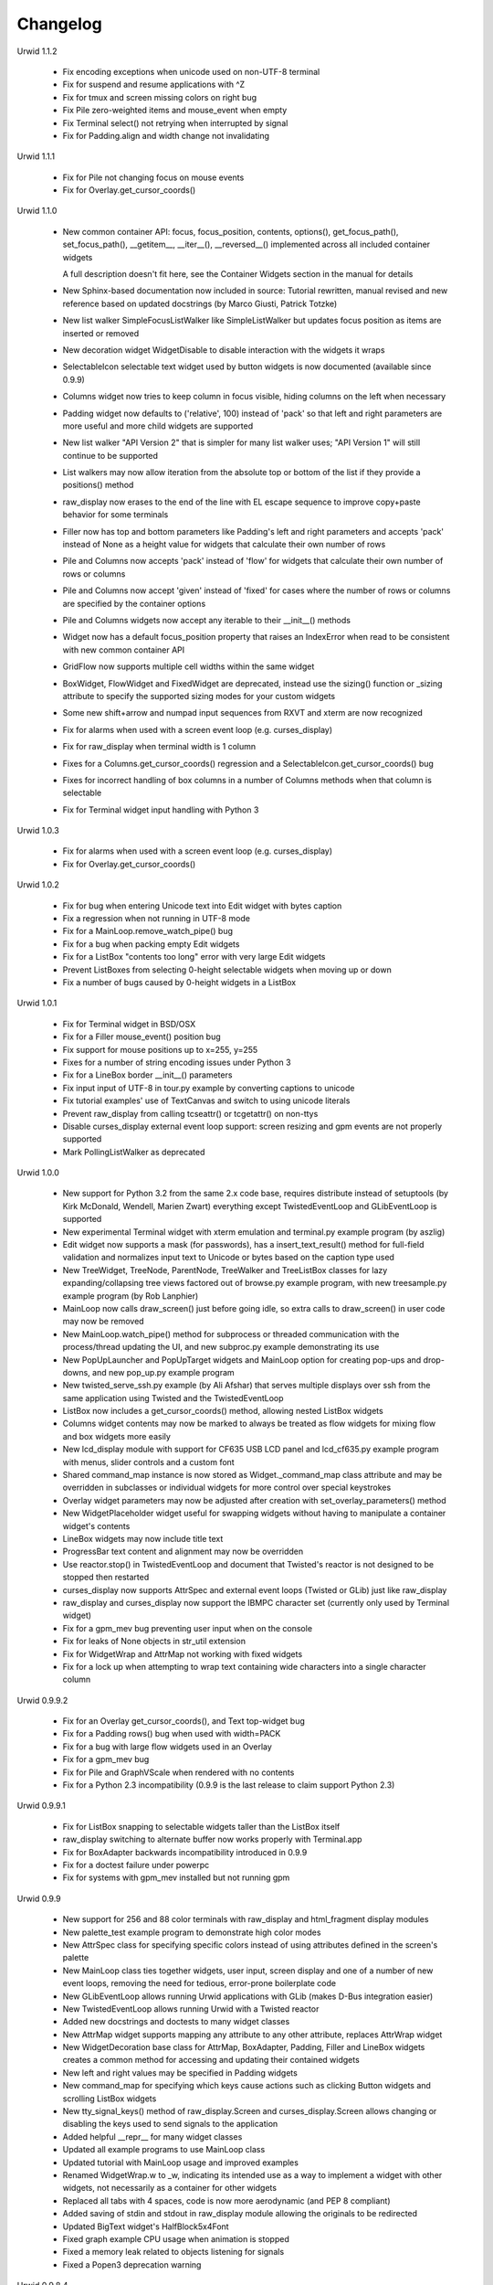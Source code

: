 
Changelog
---------

Urwid 1.1.2

    * Fix encoding exceptions when unicode used on non-UTF-8 terminal

    * Fix for suspend and resume applications with ^Z

    * Fix for tmux and screen missing colors on right bug

    * Fix Pile zero-weighted items and mouse_event when empty

    * Fix Terminal select() not retrying when interrupted by signal

    * Fix for Padding.align and width change not invalidating


Urwid 1.1.1

    * Fix for Pile not changing focus on mouse events

    * Fix for Overlay.get_cursor_coords()


Urwid 1.1.0

    * New common container API: focus, focus_position, contents,
      options(), get_focus_path(), set_focus_path(), __getitem__,
      __iter__(), __reversed__() implemented across all included
      container widgets

      A full description doesn't fit here, see the Container Widgets
      section in the manual for details

    * New Sphinx-based documentation now included in source:
      Tutorial rewritten, manual revised and new reference based
      on updated docstrings (by Marco Giusti, Patrick Totzke)

    * New list walker SimpleFocusListWalker like SimpleListWalker but
      updates focus position as items are inserted or removed

    * New decoration widget WidgetDisable to disable interaction
      with the widgets it wraps

    * SelectableIcon selectable text widget used by button widgets is
      now documented (available since 0.9.9)

    * Columns widget now tries to keep column in focus visible, hiding
      columns on the left when necessary

    * Padding widget now defaults to ('relative', 100) instead of
      'pack' so that left and right parameters are more useful and more
      child widgets are supported

    * New list walker "API Version 2" that is simpler for many list
      walker uses; "API Version 1" will still continue to be supported

    * List walkers may now allow iteration from the absolute top or
      bottom of the list if they provide a positions() method

    * raw_display now erases to the end of the line with EL escape
      sequence to improve copy+paste behavior for some terminals

    * Filler now has top and bottom parameters like Padding's left and
      right parameters and accepts 'pack' instead of None as a height
      value for widgets that calculate their own number of rows

    * Pile and Columns now accepts 'pack' instead of 'flow' for widgets
      that calculate their own number of rows or columns

    * Pile and Columns now accept 'given' instead of 'fixed' for
      cases where the number of rows or columns are specified by the
      container options

    * Pile and Columns widgets now accept any iterable to their
      __init__() methods

    * Widget now has a default focus_position property that raises
      an IndexError when read to be consistent with new common container
      API

    * GridFlow now supports multiple cell widths within the same widget

    * BoxWidget, FlowWidget and FixedWidget are deprecated, instead
      use the sizing() function or _sizing attribute to specify the
      supported sizing modes for your custom widgets

    * Some new shift+arrow and numpad input sequences from RXVT and
      xterm are now recognized

    * Fix for alarms when used with a screen event loop (e.g.
      curses_display)

    * Fix for raw_display when terminal width is 1 column

    * Fixes for a Columns.get_cursor_coords() regression and a
      SelectableIcon.get_cursor_coords() bug

    * Fixes for incorrect handling of box columns in a number of
      Columns methods when that column is selectable

    * Fix for Terminal widget input handling with Python 3


Urwid 1.0.3

    * Fix for alarms when used with a screen event loop (e.g.
      curses_display)

    * Fix for Overlay.get_cursor_coords()


Urwid 1.0.2

    * Fix for bug when entering Unicode text into Edit widget with
      bytes caption

    * Fix a regression when not running in UTF-8 mode

    * Fix for a MainLoop.remove_watch_pipe() bug

    * Fix for a bug when packing empty Edit widgets

    * Fix for a ListBox "contents too long" error with very large
      Edit widgets

    * Prevent ListBoxes from selecting 0-height selectable widgets
      when moving up or down

    * Fix a number of bugs caused by 0-height widgets in a ListBox


Urwid 1.0.1

    * Fix for Terminal widget in BSD/OSX

    * Fix for a Filler mouse_event() position bug

    * Fix support for mouse positions up to x=255, y=255

    * Fixes for a number of string encoding issues under Python 3

    * Fix for a LineBox border __init__() parameters

    * Fix input input of UTF-8 in tour.py example by converting captions
      to unicode

    * Fix tutorial examples' use of TextCanvas and switch to using
      unicode literals

    * Prevent raw_display from calling tcseattr() or tcgetattr() on
      non-ttys

    * Disable curses_display external event loop support: screen resizing
      and gpm events are not properly supported

    * Mark PollingListWalker as deprecated


Urwid 1.0.0

    * New support for Python 3.2 from the same 2.x code base,
      requires distribute instead of setuptools (by Kirk McDonald,
      Wendell, Marien Zwart) everything except TwistedEventLoop and
      GLibEventLoop is supported

    * New experimental Terminal widget with xterm emulation and
      terminal.py example program (by aszlig)

    * Edit widget now supports a mask (for passwords), has a
      insert_text_result() method for full-field validation and
      normalizes input text to Unicode or bytes based on the caption
      type used

    * New TreeWidget, TreeNode, ParentNode, TreeWalker
      and TreeListBox classes for lazy expanding/collapsing tree
      views factored out of browse.py example program, with new
      treesample.py example program (by Rob Lanphier)

    * MainLoop now calls draw_screen() just before going idle, so extra
      calls to draw_screen() in user code may now be removed

    * New MainLoop.watch_pipe() method for subprocess or threaded
      communication with the process/thread updating the UI, and new
      subproc.py example demonstrating its use

    * New PopUpLauncher and PopUpTarget widgets and MainLoop option
      for creating pop-ups and drop-downs, and new pop_up.py example
      program

    * New twisted_serve_ssh.py example (by Ali Afshar) that serves
      multiple displays over ssh from the same application using
      Twisted and the TwistedEventLoop

    * ListBox now includes a get_cursor_coords() method, allowing
      nested ListBox widgets

    * Columns widget contents may now be marked to always be treated
      as flow widgets for mixing flow and box widgets more easily

    * New lcd_display module with support for CF635 USB LCD panel and
      lcd_cf635.py example program with menus, slider controls and a custom
      font

    * Shared command_map instance is now stored as Widget._command_map
      class attribute and may be overridden in subclasses or individual
      widgets for more control over special keystrokes

    * Overlay widget parameters may now be adjusted after creation with
      set_overlay_parameters() method

    * New WidgetPlaceholder widget useful for swapping widgets without
      having to manipulate a container widget's contents

    * LineBox widgets may now include title text

    * ProgressBar text content and alignment may now be overridden

    * Use reactor.stop() in TwistedEventLoop and document that Twisted's
      reactor is not designed to be stopped then restarted

    * curses_display now supports AttrSpec and external event loops
      (Twisted or GLib) just like raw_display

    * raw_display and curses_display now support the IBMPC character
      set (currently only used by Terminal widget)

    * Fix for a gpm_mev bug preventing user input when on the console

    * Fix for leaks of None objects in str_util extension

    * Fix for WidgetWrap and AttrMap not working with fixed widgets

    * Fix for a lock up when attempting to wrap text containing wide
      characters into a single character column


Urwid 0.9.9.2

    * Fix for an Overlay get_cursor_coords(), and Text top-widget bug

    * Fix for a Padding rows() bug when used with width=PACK

    * Fix for a bug with large flow widgets used in an Overlay

    * Fix for a gpm_mev bug

    * Fix for Pile and GraphVScale when rendered with no contents

    * Fix for a Python 2.3 incompatibility (0.9.9 is the last release
      to claim support Python 2.3)


Urwid 0.9.9.1

    * Fix for ListBox snapping to selectable widgets taller than the
      ListBox itself

    * raw_display switching to alternate buffer now works properly with 
      Terminal.app

    * Fix for BoxAdapter backwards incompatibility introduced in 0.9.9

    * Fix for a doctest failure under powerpc

    * Fix for systems with gpm_mev installed but not running gpm


Urwid 0.9.9

    * New support for 256 and 88 color terminals with raw_display
      and html_fragment display modules

    * New palette_test example program to demonstrate high color
      modes

    * New AttrSpec class for specifying specific colors instead of
      using attributes defined in the screen's palette

    * New MainLoop class ties together widgets, user input, screen
      display and one of a number of new event loops, removing the 
      need for tedious, error-prone boilerplate code

    * New GLibEventLoop allows running Urwid applications with GLib
      (makes D-Bus integration easier)

    * New TwistedEventLoop allows running Urwid with a Twisted reactor

    * Added new docstrings and doctests to many widget classes

    * New AttrMap widget supports mapping any attribute to any other
      attribute, replaces AttrWrap widget

    * New WidgetDecoration base class for AttrMap, BoxAdapter, Padding,
      Filler and LineBox widgets creates a common method for accessing 
      and updating their contained widgets

    * New left and right values may be specified in Padding widgets 

    * New command_map for specifying which keys cause actions such as
      clicking Button widgets and scrolling ListBox widgets

    * New tty_signal_keys() method of raw_display.Screen and
      curses_display.Screen allows changing or disabling the keys used
      to send signals to the application

    * Added helpful __repr__ for many widget classes

    * Updated all example programs to use MainLoop class

    * Updated tutorial with MainLoop usage and improved examples
    
    * Renamed WidgetWrap.w to _w, indicating its intended use as a way
      to implement a widget with other widgets, not necessarily as
      a container for other widgets

    * Replaced all tabs with 4 spaces, code is now more aerodynamic
      (and PEP 8 compliant)

    * Added saving of stdin and stdout in raw_display module allowing
      the originals to be redirected

    * Updated BigText widget's HalfBlock5x4Font

    * Fixed graph example CPU usage when animation is stopped

    * Fixed a memory leak related to objects listening for signals

    * Fixed a Popen3 deprecation warning


Urwid 0.9.8.4

    * Fixed incompatibilities with Python 2.6 (by Friedrich Weber)

    * Fixed a SimpleListWalker with emptied list bug (found by Walter 
      Mundt)
    
    * Fixed a curses_display stop()/start() bug (found by Christian 
      Scharkus)

    * Fixed an is_wide_character() segfault on bad input data bug
      (by Andrew Psaltis)
    
    * Fixed a CanvasCache with render() used in both a widget and its
      superclass bug (found by Andrew Psaltis)

    * Fixed a ListBox.ends_visible() on empty list bug (found by Marc 
      Hartstein)
    
    * Fixed a tutorial example bug (found by Kurtis D. Rader)

    * Fixed an Overlay.keypress() bug (found by Andreas Klöckner)

    * Fixed setuptools configuration (by Andreas Klöckner)


Urwid 0.9.8.3

    * Fixed a canvas cache memory leak affecting 0.9.8, 0.9.8.1 and 
      0.9.8.2 (found by John Goodfellow)

    * Fixed a canvas fill_attr() bug (found by Joern Koerner)


Urwid 0.9.8.2

    * Fixed incompatibilities with Python 2.3

    * Fixed Pile cursor pref_col bug, WidgetWrap rows caching bug, Button
      mouse_event with no callback bug, Filler body bug triggered by the
      tutorial and a LineBox lline parameter typo.


Urwid 0.9.8.1

    * Fixed a Filler render() bug, a raw_display start()/stop() bug and a
      number of problems triggered by very small terminal window sizes.


Urwid 0.9.8

    * Rendering is now significantly faster.

    * New Widget base class for all widgets. It includes automatic caching
      of rows() and render() methods. It also adds a new __super attribute
      for accessing methods in superclasses.

      Widgets must now call self._invalidate() to notify the cache when
      their content has changed.

      To disable caching in a widget set the class variable no_cache to a
      list that includes the string "render".

    * Canvas classes have been reorganized: Canvas has been renamed to
      TextCanvas and Canvas is now the base class for all canvases. New
      canvas classes include BlankCanvas, SolidCanvas and CompositeCanvas.

    * External event loops may now be used with the raw_display module. The
      new methods get_input_descriptors() and get_input_nonblocking()
      should be used instead of get_input() to allow input processing
      without blocking.

    * The Columns, Pile and ListBox widgets now choose their first
      selectable child widget as the focus widget by defaut.

    * New ListWalker base class for list walker classes.

    * New Signals class that will be used to improve the existing event
      callbacks. Currently it is used for ListWalker objects to notify
      their ListBox when their content has changed.

    * SimpleListWalker now behaves as a list and supports all list
      operations. This class now detects when changes are made to the list
      and notifies the ListBox object. New code should use this class to
      wrap lists of widgets before passing them to the ListBox 
      constructor.

    * New PollingListWalker class is now the default list walker that is
      used when passing a simple list to the ListBox constructor. This
      class is intended for backwards compatibility only. When this class
      is used the ListBox object is unable to cache its render() method.

    * The curses_display module can now draw in the lower-right corner of
      the screen.

    * All display modules now have start() and stop() methods that may be 
      used instead of calling run_wrapper().

    * The raw_display module now uses an alternate buffer so that the
      original screen can be restored on exit. The old behaviour is
      available by seting the alternate_buffer parameter of start() or
      run_wrapper() to False.

    * Many internal string processing functions have been rewritten in C to
      improve their performance.

    * Compatible with Python >= 2.2. Python 2.1 is no longer supported.


Urwid 0.9.7.2

    * Improved performance in UTF-8 mode when ASCII text is used.

    * Fixed a UTF-8 input bug.

    * Added a clear() function to the the display modules to force the
      screen to be repainted on the next draw_screen() call.


Urwid 0.9.7.1

    * Fixed bugs in Padding and Overlay widgets introduced in 0.9.7.


Urwid 0.9.7

    * Added initial support for fixed widgets - widgets that have a fixed
      size on screen. Fixed widgets expect a size parameter equal to ().
      Fixed widgets must implement the pack(..) function to return their
      size.

    * New BigText class that draws text with fonts made of grids of
      character cells. BigText is a fixed widget and doesn't do any
      alignment or wrapping. It is intended for banners and number readouts
      that need to stand out on the screen.

      Fonts: Thin3x3Font, Thin4x3Font, Thin6x6Font (full ascii)

      UTF-8 only fonts: HalfBlock5x4Font, HalfBlock6x5Font,
      HalfBlockHeavy6x5Font, HalfBlock7x7Font (full ascii)

      New function get_all_fonts() may be used to get a list of the
      available fonts.

    * New example program bigtext.py demonstrates use of BigText.

    * Padding class now has a clipping mode that pads or clips fixed
      widgets to make them behave as flow widgets.

    * Overlay class can now accept a fixed widget as the widget to display
      "on top".

    * New Canvas functions: pad_trim() and pad_trim_left_right().

    * Fixed a bug in Filler.get_cursor_coords() that causes a crash if the
      contained widget's get_cursor_coords() function returns None.

    * Fixed a bug in Text.pack() that caused an infinite loop when the text
      contained a newline. This function is not currently used by Urwid.

    * Edit.__init__() now calls set_edit_text() to initialize its text.

    * Overlay.calculate_padding_filler() and Padding.padding_values() now
      include focus parameters.


Urwid 0.9.6

    * Fixed Unicode conversion and locale issues when using Urwid with
      Python < 2.4. The graph.py example program should now work properly
      with older versions of Python.

    * The docgen_tutorial.py script can now write out the tutorial example
      programs as individual files.

    * Updated reference documentation table of contents to show which
      widgets are flow and/or box widgets.

    * Columns.set_focus(..) will now accept an integer or a widget as its
      parameter.

    * Added detection for rxvt's HOME and END escape sequences.

    * Added support for setuptools (improved distutils).


Urwid 0.9.5

    * Some Unicode characters are now converted to use the G1 alternate
      character set with DEC special and line drawing characters. These
      Unicode characters should now "just work" in almost all terminals and
      encodings.

      When Urwid is run with the UTF-8 encoding the characters are left as
      UTF-8 and not converted.

      The characters converted are:

      \u00A3 (£), \u00B0 (°), \u00B1 (±), \u00B7 (·), \u03C0 (π),
      \u2260 (≠), \u2264 (≤), \u2265 (≥), \u23ba (⎺), \u23bb (⎻),
      \u23bc (⎼), \u23bd (⎽), \u2500 (─), \u2502 (│), \u250c (┌),
      \u2510 (┐), \u2514 (└), \u2518 (┘), \u251c (├), \u2524 (┤),
      \u252c (┬), \u2534 (┴), \u253c (┼), \u2592 (▒), \u25c6 (◆)

    * New SolidFill class for filling an area with a single character.

    * New LineBox class for wrapping widgets in a box made of line- drawing
      characters. May be used as a box widget or a flow widget.

    * New example program graph.py demonstrates use of BarGraph, LineBox,
      ProgressBar and SolidFill.

    * Pile class may now be used as a box widget and contain a mix of box
      and flow widgets.

    * Columns class may now contain a mix of box and flow widgets. The box
      widgets will take their height from the maximum height of the flow
      widgets.

    * Improved the smoothness of resizing with raw_display module. The
      module will now try to stop updating the screen when a resize event
      occurs during the update.

    * The Edit and IntEdit classes now use their set_edit_text() and
      set_edit_pos() functions when handling keypresses, so those functions
      may be overridden to catch text modification.

    * The set_state() functions in the CheckBox and RadioButton classes now
      have a do_callback parameter that determines if the callback function
      registered will be called.

    * Fixed a newly introduced incompatibility with python < 2.3.

    * Fixed a missing symbol in curses_display when python is linked
      against libcurses.

    * Fixed mouse handling bugs in the Frame and Overlay classes.

    * Fixed a Padding bug when the left or right has no padding.


Urwid 0.9.4

    * Enabled mouse handling across the Urwid library.

      Added a new mouse_event() method to the Widget interface definition
      and to the following widgets: Edit, CheckBox, RadioButton, Button,
      GridFlow, Padding, Filler, Overlay, Frame, Pile, Columns, BoxAdapter
      and ListBox.

      Updated example programs browse.py, calc.py, dialog.py, edit.py and
      tour.py to support mouse input.

    * Released the files used to generate the reference and tutorial
      documentation: docgen_reference.py, docgen_tutorial.py and
      tmpl_tutorial.html. The "docgen" scripts write the documentation to
      stdout. docgen_tutorial.py requires the Templayer HTML templating
      library to run: http://excess.org/templayer/

    * Improved Widget and List Walker interface documentation.

    * Fixed a bug in the handling of invalid UTF-8 data. All invalid
      characters are now replaced with '?' characters when displayed.


Urwid 0.9.3

    * Improved mouse reporting.

      The raw_display module now detects gpm mouse events by reading
      /usr/bin/mev output. The curses_display module already supports gpm
      directly.

      Mouse drag events are now reported by raw_display in terminals that
      provide button event tracking and on the console with gpm. Note that
      gpm may report coordinates off the screen if the user drags the mouse
      off the edge.

      Button release events now report which button was released if that
      information is available, currently only on the console with gpm.

    * Added display of raw keycodes to the input_test.py example program.

    * Fixed a text layout bug affecting clipped text with blank lines, and
      another related to wrapped text starting with a space character.

    * Fixed a Frame.keypress() bug that caused it to call keypress on
      unselectable widgets.


Urwid 0.9.2

    * Preliminary mouse support was added to the raw_display and
      curses_display modules. A new Screen.set_mouse_tracking() method was
      added to enable mouse tracking. Mouse events are returned alongside
      keystrokes from the Screen.get_input() method.

      The widget interface does not yet include mouse handling. This will
      be addressed in the next release.

    * A new convenience function is_mouse_event() was added to help in
      separating mouse events from keystrokes.

    * Added a new example program input_test.py. This program displays the
      keyboard and mouse input it receives. It may be run as a CGI script
      or from the command line. On the command line it defaults to using
      the curses_display module, use input_test.py raw to use the
      raw_display module instead.

    * Fixed an Edit.render() bug that caused it to render the cursor in a
      different location than that reported by Edit.get_cursor_coords() in
      some circumstances.

    * Fixed a bug preventing use of UTF-8 characters with Divider widgets.


Urwid 0.9.1

    * BarGraph and ProgressBar can now display data more accurately by
      using the UTF-8 vertical and horizontal eighth characters. This
      behavior will be enabled when the UTF-8 encoding is detected and
      "smoothed" attributes are passed to the BarGraph or ProgressBar
      constructors.

    * New get_encoding_mode() function to determine how Urwid will treat
      raw string data.

    * New raw_display.signal_init() and raw_display.signal_restore()
      methods that may be overridden by threaded applications that need to
      call signal.signal() from their main thread.

    * Fixed a bug that prevented the use of UTF-8 strings in text markup.

    * Removed some forgotten asserts that broke 8-bit and CJK input.


Urwid 0.9.0

    * New support for UTF-8 encoding including input, display and editing
      of narrow and wide (CJK) characters.

      Preliminary combining (zero-width) character support is included, but
      full support will require terminal behavior detection.

      Right-to-Left input and display are not implemented.

    * New raw_display module that handles console display without relying
      on external libraries. This module was written as a work around for
      the lack of UTF-8 support in the standard version of ncurses.

      Eliminates "dead corner" in the bottom right of the screen.

      Avoids use of bold text in xterm and gnome-terminal for improved
      text legibility.

    * Fixed Overlay bug related to UTF-8 handling.

    * Fixed Edit.move_cursor_to_coords(..) bug related to wide characters
      in UTF-8 encoding.


Urwid 0.9.0-pre3

    * Fixed Canvas attribute padding bug related to -pre1 changes.


Urwid 0.9.0-pre2

    * Replaced the custom align and wrap modes in example program calc.py
      with a new layout class.

    * Fixed Overlay class call to Canvas.overlay() broken by -pre1 changes.

    * Fixed Padding bug related to Canvas -pre1 changes.


Urwid 0.9.0-pre1

    * New support for UTF-8 encoding. Unicode strings may be used and will
      be converted to the current encoding when output. Regular strings in
      the current encoding may still be used.

      PLEASE NOTE: There are issues related to displaying UTF-8 characters
      with the curses_display module that have not yet been resolved.

    * New set_encoding() function replaces util.set_double_byte_encoding().

    * New supports_unicode() function to query if unicode strings with
      characters outside the ascii range may be used with the current
      encoding.

    * New TextLayout and StandardTextLayout classes to perform text
      wrapping and alignment. Text widgets now have a layout parameter to
      allow use of custom TextLayout objects.

    * New layout structure replaces line translation structure. Layout
      structure now allows arbitrary reordering/positioning of text
      segments, inclusion of UTF-8 characters and insertion of text not
      found in the original text string.

    * Removed util.register_align_mode() and util.register_wrap_mode().
      Their functionality has been replaced by the new layout classes.


Urwid 0.8.10

    * Expanded tutorial to cover advanced ListBox usage, custom widget
      classes and the Pile, BoxAdapter, Columns, GridFlow and Overlay
      classes.

    * Added escape sequence for "shift tab" to curses_display.

    * Added ListBox.set_focus_valign() to allow positioning of the focus
      widget within the ListBox.

    * Added WidgetWrap class for extending existing widgets without
      inheriting their complete namespace.

    * Fixed web_display/mozilla breakage from 0.8.9. Fixed crash on invalid
      locale setting. Fixed ListBox slide-back bug. Fixed improper space
      trimming in calculate_alignment(). Fixed browse.py example program
      rows bug. Fixed sum definition, use of long ints for python2.1. Fixed
      warnings with python2.1. Fixed Padding.get_pref_col() bug. Fixed
      Overlay splitting CJK characters bug.


Urwid 0.8.9

    * New Overlay class for drawing widgets that obscure parts of other
      widgets. May be used for drop down menus, combo boxes, overlapping
      "windows", caption text etc.

    * New BarGraph, GraphVScale and ProgressBar classes for graphical
      display of data in Urwid applications.

    * New method for configuring keyboard input timeouts and delays:
      curses_display.Screen.set_input_timeouts().

    * Fixed a ListBox.set_focus() bug.


Urwid 0.8.8

    * New web_display module that emulates a console display within a web
      browser window. Application must be run as a CGI script under Apache.

      Supports font/window resizing, keepalive for long-lived connections,
      limiting maximum concurrent connections, polling and connected update
      methods. Tested with Mozilla Firefox and Internet Explorer.

    * New BoxAdapter class for using box widgets in places that usually
      expect flow widgets.

    * New curses_display input handling with better ESC key detection and
      broader escape code support.

    * Shortened resize timeout on gradual resize to improve responsiveness.


Urwid 0.8.7

    * New widget classes: Button, RadioButton, CheckBox.

    * New layout widget classes: Padding, GridFlow.

    * New dialog.py example program that behaves like dialog(1) command.

    * Pile widgets now support selectable items, focus changing with up and
      down keys and setting the cursor position.

    * Frame widgets now support selectable items in the header and footer.

    * Columns widgets now support fixed width and relative width columns, a
      minimum width for all columns, selectable items within columns
      containing flow widgets (already supported for box widgets), focus
      changing with left and right keys and setting the cursor position.

    * Filler widgets may now wrap box widgets and have more alignment options.

    * Updated tour.py example program to show new widget types and
      features.

    * Avoid hogging cpu on gradual window resize and fix for slow resize
      with cygwin's broken curses implementation.

    * Fixed minor CJK problem and curs_set() crash under MacOSX and Cygwin.

    * Fixed crash when deleting cells in calc.py example program.


Urwid 0.8.6

    * Improved support for CJK double-byte encodings: BIG5, UHC, GBK,
      GB2312, CN-GB, EUC-KR, EUC-CN, EUC-JP (JISX 0208 only) and EUC-TW
      (CNS 11643 plain 1 only)

    * Added support for ncurses' use_default_colors() function to
      curses_display module (Python >= 2.4).

      register_palette() and register_palette_entry() now accept "default"
      as foreground and/or background. If the terminal's default attributes
      cannot be detected black on light gray will be used to accomodate
      terminals with always-black cursors.

      "default" is now the default for text with no attributes. This means
      that areas with no attributes will change from light grey on black
      (curses default) to black on light gray or the terminal's default.

    * Modified examples to not use black as background of Edit widgets.

    * Fixed curses_display curs_set() call so that cursor is hidden when
      widget in focus has no cursor position.


Urwid 0.8.5

    * New tutorial covering basic operation of: curses_display.Screen,
      Canvas, Text, FlowWidget, Filler, BoxWidget, AttrWrap, Edit, ListBox
      and Frame classes

    * New widget class: Filler

    * New ListBox functions: get_focus(), set_focus()

    * Debian packages for Python 2.4.

    * Fixed curses_display bug affecting text with no attributes.


Urwid 0.8.4

    * Improved support for Cyrillic and other simple 8-bit encodings.

    * Added new functions to simplify taking screenshots:
      html_fragment.screenshot_init() and
      html_fragment.screenshot_collect()

    * Improved urwid/curses_display.py input debugging

    * Fixed cursor in screenshots of CJK text. Fixed "end" key in Edit
      boxes with CJK text.


Urwid 0.8.3

    * Added support for CJK double-byte encodings.

      Word wrapping mode "space" will wrap on edges of double width
      characters. Wrapping and clipping will not split double width
      characters.

      curses_display.Screen.get_input() may now return double width
      characters. Text and Edit classes will work with a mix of regular and
      double width characters.

    * Use new method Edit.set_edit_text() instead of Edit.update_text().

    * Minor improvements to edit.py example program.


Urwid 0.8.2

    * Re-released under GNU Lesser General Public License.


Urwid 0.8.1

    * Added support for monochrome terminals. see
      curses_display.Screen.register_palette_entry() and example programs.
      set TERM=xterm-mono to test programs in monochrome mode.

    * Added unit testing code test_urwid.py to the examples.

    * Can now run urwid/curses_display.py to test your terminal's input and
      colour rendering.

    * Fixed an OSX browse.py compatibility issue. Added some OSX keycodes.


Urwid 0.8.0

    * Initial Release
